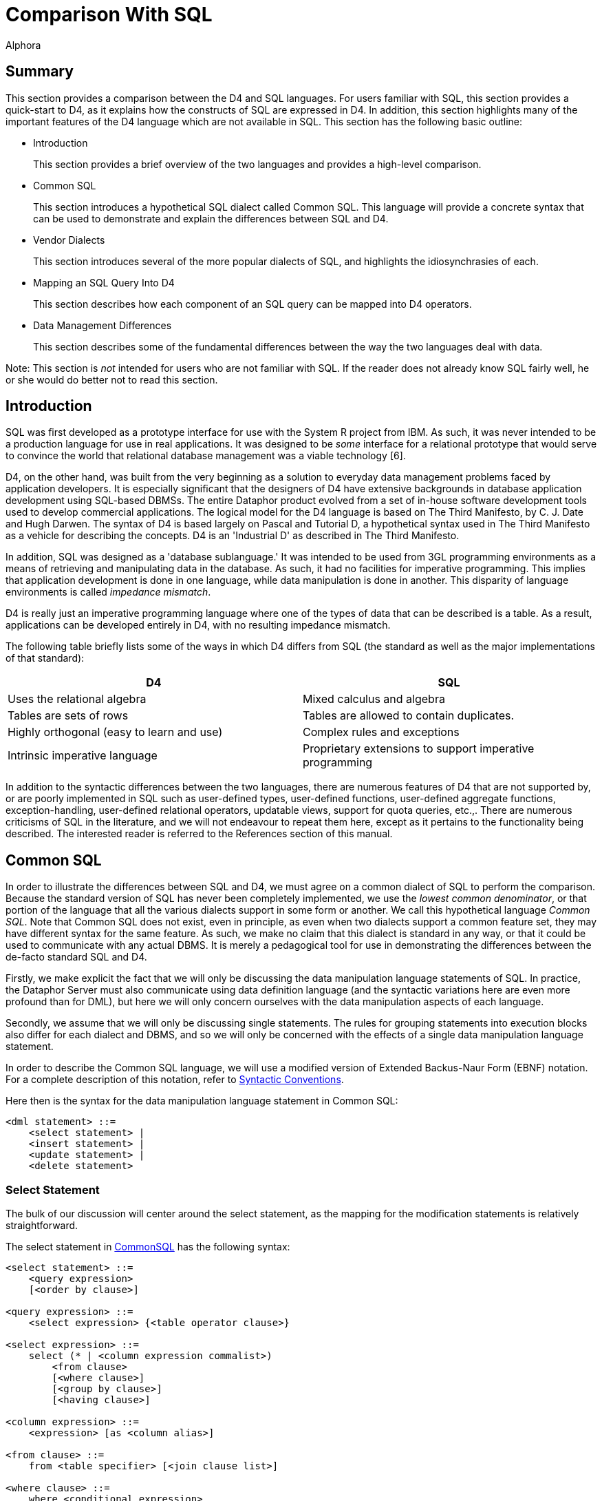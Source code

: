 = Comparison With SQL
:author: Alphora
:doctype: book

:data-uri:
:lang: en
:encoding: iso-8859-1

[[D4LGComparisonWithSQL]]
== Summary

This section provides a comparison between the D4 and SQL languages. For
users familiar with SQL, this section provides a quick-start to D4, as
it explains how the constructs of SQL are expressed in D4. In addition,
this section highlights many of the important features of the D4
language which are not available in SQL. This section has the following
basic outline:

* Introduction
+
This section provides a brief overview of the two languages and provides
a high-level comparison.
* Common SQL
+
This section introduces a hypothetical SQL dialect called Common SQL.
This language will provide a concrete syntax that can be used to
demonstrate and explain the differences between SQL and D4.
* Vendor Dialects
+
This section introduces several of the more popular dialects of SQL, and
highlights the idiosynchrasies of each.
* Mapping an SQL Query Into D4
+
This section describes how each component of an SQL query can be mapped
into D4 operators.
* Data Management Differences
+
This section describes some of the fundamental differences between the
way the two languages deal with data.

Note: This section is _not_ intended for users who are not familiar with
SQL. If the reader does not already know SQL fairly well, he or she
would do better not to read this section.

[[D4LGComparisonWithSQL-Introduction]]
== Introduction

SQL was first developed as a prototype interface for use with the System
R project from IBM. As such, it was never intended to be a production
language for use in real applications. It was designed to be _some_
interface for a relational prototype that would serve to convince the
world that relational database management was a viable technology [6].

D4, on the other hand, was built from the very beginning as a solution
to everyday data management problems faced by application developers. It
is especially significant that the designers of D4 have extensive
backgrounds in database application development using SQL-based DBMSs.
The entire Dataphor product evolved from a set of in-house software
development tools used to develop commercial applications. The logical
model for the D4 language is based on The Third Manifesto, by C. J. Date
and Hugh Darwen. The syntax of D4 is based largely on Pascal and
Tutorial D, a hypothetical syntax used in The Third Manifesto as a
vehicle for describing the concepts. D4 is an 'Industrial D' as
described in The Third Manifesto.

In addition, SQL was designed as a 'database sublanguage.' It was
intended to be used from 3GL programming environments as a means of
retrieving and manipulating data in the database. As such, it had no
facilities for imperative programming. This implies that application
development is done in one language, while data manipulation is done in
another. This disparity of language environments is called __impedance
mismatch__.

D4 is really just an imperative programming language where one of the
types of data that can be described is a table. As a result,
applications can be developed entirely in D4, with no resulting
impedance mismatch.

The following table briefly lists some of the ways in which D4 differs
from SQL (the standard as well as the major implementations of that
standard):

[cols=",",options="header",]
|=======================================================================
|D4 |SQL
|Uses the relational algebra |Mixed calculus and algebra

|Tables are sets of rows |Tables are allowed to contain duplicates.

|Highly orthogonal (easy to learn and use) |Complex rules and exceptions

|Intrinsic imperative language |Proprietary extensions to support
imperative programming
|=======================================================================

In addition to the syntactic differences between the two languages,
there are numerous features of D4 that are not supported by, or are
poorly implemented in SQL such as user-defined types, user-defined
functions, user-defined aggregate functions, exception-handling,
user-defined relational operators, updatable views, support for quota
queries, etc.,. There are numerous criticisms of SQL in the literature,
and we will not endeavour to repeat them here, except as it pertains to
the functionality being described. The interested reader is referred to
the References section of this manual.

[[D4LGComparisonWithSQL-CommonSQL]]
== Common SQL

In order to illustrate the differences between SQL and D4, we must agree
on a common dialect of SQL to perform the comparison. Because the
standard version of SQL has never been completely implemented, we use
the __lowest common denominator__, or that portion of the language that
all the various dialects support in some form or another. We call this
hypothetical language __Common SQL__. Note that Common SQL does not
exist, even in principle, as even when two dialects support a common
feature set, they may have different syntax for the same feature. As
such, we make no claim that this dialect is standard in any way, or that
it could be used to communicate with any actual DBMS. It is merely a
pedagogical tool for use in demonstrating the differences between the
de-facto standard SQL and D4.

Firstly, we make explicit the fact that we will only be discussing the
data manipulation language statements of SQL. In practice, the Dataphor
Server must also communicate using data definition language (and the
syntactic variations here are even more profound than for DML), but here
we will only concern ourselves with the data manipulation aspects of
each language.

Secondly, we assume that we will only be discussing single statements.
The rules for grouping statements into execution blocks also differ for
each dialect and DBMS, and so we will only be concerned with the effects
of a single data manipulation language statement.

In order to describe the Common SQL language, we will use a modified
version of Extended Backus-Naur Form (EBNF) notation. For a complete
description of this notation, refer to
<<D4Introduction.adoc#Syntactic_Conventions, Syntactic Conventions>>.

Here then is the syntax for the data manipulation language statement in
Common SQL:

....
<dml statement> ::=
    <select statement> |
    <insert statement> |
    <update statement> |
    <delete statement>
....

[[D4LGComparisonWithSQL-CommonSQL-SelectStatement]]
=== Select Statement

The bulk of our discussion will center around the select statement, as
the mapping for the modification statements is relatively
straightforward.

The select statement in <<Common_SQL, CommonSQL>>
has the following syntax:

....
<select statement> ::=
    <query expression>
    [<order by clause>]

<query expression> ::=
    <select expression> {<table operator clause>}

<select expression> ::=
    select (* | <column expression commalist>)
        <from clause>
        [<where clause>]
        [<group by clause>]
        [<having clause>]

<column expression> ::=
    <expression> [as <column alias>]

<from clause> ::=
    from <table specifier> [<join clause list>]

<where clause> ::=
    where <conditional expression>

<group by clause> ::=
    group by <expression commalist>

<having clause> ::=
    having <conditional expression>

<table specifier> ::=
    <table identifier> | "("<query expression>")" [as <table alias>]

<join clause> ::=
    [cross | inner | ((left | right) [outer])] join
     <table specifier> [on <conditional expression>]

<table operator clause> ::=
    ((union | intersect | except) [all]) <select expression>

<order by clause> ::=
    order by <order column expression commalist>

<order column expression> ::=
    <column identifier> [asc | desc]
....

The syntax is relatively straightforward, and most dialects can be
described with only slight modifications. This statement covers all the
major operations available in commercial SQL-based DBMSs today. Note
that we chose the ANSI standard version of the join clause, rather than
the <table specifier commalist> flavor common in many implementations.

[[D4LGQueryExpression]]
==== Query Expression

The <query expression> production specifies a <select expression>
followed by any number of <table operator clause> productions. We refer
to these as _union-compatible_ operators, because both operands for each
operator are required to have the same number of columns, and
assignment-compatible data types for each column, left-to-right.

[[D4LGSelectExpression]]
==== Select Expression

The <select expression> production is the bulk of the SQL syntax. This
is the familiar *select...from...where* construct. The
<column expression commalist> specifies the columns to be preserved in
the result set. The wildcard * indicates that all columns of the result
should be preserved. The <column expression> production includes an
optional as clause which indicates what the column should be named in
the final result.

[[D4LGFromClause]]
==== From Clause

The <from clause> is required and specifies the initial table from which
the result should be gathered. Note that the <table specifier> is
allowed to be a <query expression> in itself. This is known as a _nested
from_ and is only supported by some systems. We choose to support it in
<<Common_SQL, Common SQL>> because it is an
_extremely_ useful extension to SQL. Indeed, without it, SQL is not
relationally complete.

[[D4LGJoinClause]]
==== Join Clause

The <join clause> is optional and specifies an additional table to bring
in to the query. The various qualifiers in the join clause specify the
type of join to be done, and an optional <conditional expression> is
used to indicate how inner and outer joins are to be performed. Note
here again that the <table specifier> is allowed to be a
<query expression>, and that only a handful of systems support this type
of nesting. Even among those that do, there is inconsistency about the
types of expressions that are allowed to be nested.

[[D4LGWhereClause]]
==== Where Clause

The <where clause> is optional and specifies a filter that is applied to
the rows in the result. Only rows for which the expression specified by
<conditional expression> evaluates to true appear in the result. Values
of columns for the row being processed are accessible within the
expression by name. Note that references to column aliases are not
allowed, only columns of actual tables in the query can be referenced.
This limitation can be worked around using a nested from, which is one
of the reasons it is so useful.

[[D4LGGroupByClause]]
==== By Clause

The <group by clause> is optional, so long as the
<column expression commalist> contains no aggregate operator
invocations, or contains only aggregate operator invocations. If there
is a mixture of aggregate and non-aggregate expressions, the group by
clause must specify all the non-aggregate expressions.

[[D4LGHavingClause]]
==== Having Clause

The <having clause> is optional, and specifies a filter that is applied
to the rows in the result after any aggregation in the query. As with
the <where clause>, references to column aliases are not allowed, but
references to the aggregate operator invocations are.

[[D4LGOrderByClause]]
==== By Clause

The <order by clause> is optional, and specifies an overall ordering for
the result.

[[D4LGComparisonWithSQL-CommonSQL-InsertStatement]]
=== Insert Statement

The insert statement in SQL allows a row or rows to be inserted into a
given table variable. The insert statement in
<<Common_SQL, Common SQL>> has the following
syntax:

....
<insert statement> ::=
    insert into <table name>"("<column name commalist>")"
        (<values clause> | <query expression>)

<values clause> ::=
    values "("<expression commalist>")"
....

[[D4LGComparisonWithSQL-CommonSQL-UpdateStatement]]
=== Update Statement

The update statement in SQL allows the data in a given table variable to
be updated. The update statement in
<<Common_SQL, Common SQL>> has the following
syntax:

....
<update statement> ::=
    update <table name>
        set <update column expression colmmalist>
        [<where clause>]
....

[[D4LGComparisonWithSQL-CommonSQL-DeleteStatement]]
=== Delete Statement

The delete statement in SQL allows the data in a given table variable to
be deleted. The delete statement in
<<Common_SQL, Common SQL>> has the following
syntax:

....
<delete statement> ::=
    delete <table name>
        [<where clause>]
....

[[D4LGComparisonWithSQL-VendorDialects]]
== Vendor Dialects

There are probably more dialects of SQL than there are programming
languages. Each DBMS has its own definition of what the language is,
what features it supports, how it manages data, and what the syntax of
specific statements is. This section discusses a few of the more
pervasive implementations, and how they differ from
<<Common_SQL, Common SQL>>, and from each
other.

Note that the differences outlined here are mainly syntactic in nature.
When the semantics of the different languages are considered as well,
the problems of finding a common language become almost unmanageable.
For this comparison we largely ignore these issues, but be aware that
the Dataphor Server is dealing with them underneath.

[[D4LGComparisonWithSQL-VendorDialects-Transact-SQL]]
=== Transact-SQL

Microsoft SQL Server uses a dialect of SQL called Transact-SQL or T-SQL.
This dialect is very similar to Common SQL except that it supports both
flavors of join specification in the from clause, and it has no support
for the intersect and except operators. Intersect is not necessary
because it is a special case of join, but except is a critical operator,
and the lack of support for it is a serious drawback of this dialect.

A peculiarity of this dialect is the way in which outer joins are
specified when the <table specifier commalist> style of from clause is
used. The outer join is specified by using a special comparison operator
when defining the join in the where clause. The symbol *= is used for
left joins, while =* is used for right joins. There are also some
associated restrictions with using these operators, but we chose to
avoid the syntax entirely and so do not discuss them here.

Another difference is the treatment of the wildcard (*) in the
<column expression commalist>. T-SQL allows table qualifiers on the
wildcard to indicate that all the columns of a particular table are to
be included in the result. While this is a useful extension, we did not
chose to support in Common SQL, as it is not necessary.

The <from clause> in T-SQL is optional, in which case the statement is
based on the table with one row, and only the columns specified in the
<column expression commalist>. While this is also a useful extension, it
is not as general as allowing table and row selectors. As such we chose
not to support it in Common SQL.

Nested froms are allowed in T-SQL, but there is a problem with certain
constructs in which the nested expression can only reference columns in
the outer query to two levels of nesting. Incidentally, Sybase SQL also
suffers from this problem, which is not surprising, given the history of
the two systems.

[[D4LGComparisonWithSQL-VendorDialects-OracleSQL]]
=== Oracle SQL

Oracle database systems use a dialect of SQL called Oracle SQL,
appropriately enough. This dialect differs mostly in its support for the
<from clause>. Prior to version 9i, The dialect only supports the
<table specifier commalist> flavor, and has some severe limitations on
the usage of nested from. As of 9i, the ANSI standard join specification
is supported.

This dialect also has a peculiar way of specifying outer joins it the
<table specifier commalist> is used. This is done by using the (+)
symbol next to the name of the column within the table which is to be
the outer table. While we did not find the same restrictions on usage as
T-SQL has, we find the syntax clumsy and counter-intuitive.

Nested froms are allowed in Oracle SQL, but the nested expression may
not reference columns in the main query. This is in violation of Core
SQL as specified by the ANSI-SQL 1999 standard, and is a major drawback
of this dialect.

[[D4LGComparisonWithSQL-VendorDialects-DB2SQL]]
=== DB2 SQL

DB2 database systems use a dialect of SQL which we will call DB2 SQL.
This dialect is very similar to Common SQL, and does not require much
modification to represent. It is worth noting that the dialect does
suffer from a nested from anomaly as well.

Nested froms are allowed in DB2 SQL, but the nested expression may not
reference columns in the main query unless the keyword *TABLE* is
specified as part of the nested from definition. This seems to be a
general solution to the problem, and so it is little more than a
peculiarity.

[[D4LGComparisonWithSQL-MappinganSQLQueryIntoD4]]
== Mapping an SQL Query
Into D4Mapping an SQL Query Into D4

In order to show how an arbitrary SQL statement can be expressed in D4,
it is useful to have a sample database definition to work with. The
sample is given in D4, but the syntax is similar to SQL and the
semantics should be clear:

....
create table Employee
{
    ID : Integer,
    Name : String,
    key { ID }
};

insert
    table
    {
        row { 1 ID, "Joe" Name },
        row { 2, "John" },
        row { 3, "Josh" },
        row { 4, "Jeff" },
        row { 5, "Jake" },
        row { 6, "Jeff" }
    }
    into Employee;

create table Manager
{
    Employee_ID : Integer,
    Manager_ID : Integer,
    key { Employee_ID },
    reference Manager_Employee { Employee_ID } references Employee { ID },
    reference Manager_Manager { Manager_ID } references Employee { ID }
};

insert
    table
    {
        row { 2 Employee_ID, 1 Manager_ID },
        row { 3 Employee_ID, 1 Manager_ID },
        row { 4 Employee_ID, 2 Manager_ID },
        row { 6 Employee_ID, 2 Manager_ID },
        row { 5 Employee_ID, 4 Manager_ID }
    }
    into Manager;

create table Department
{
    ID : Integer,
    Description : String,
    key { ID }
};

insert
    table
    {
        row { 1 ID, 'Development' Description },
        row { 2 ID, 'Support' Description },
        row { 3 ID, 'Testing' Description }
    }
    into Department;

create table EmployeeDepartment
{
    Employee_ID : Integer,
    Department_ID : Integer,
    key { Employee_ID },
    reference EmployeeDepartment_Employee { Employee_ID } references Employee { ID },
    reference EmployeeDepartment_Department { Department_ID } references Department { ID }
};

insert
    table
    {
        row { 1 Employee_ID, 1 Department_ID },
        row { 2 Employee_ID, 1 Department_ID },
        row { 3 Employee_ID, 2 Department_ID },
        row { 4 Employee_ID, 2 Department_ID },
        row { 5 Employee_ID, 3 Department_ID }
    }
    into EmployeeDepartment;

create table EmployeePhone
{
    Employee_ID : Integer,
    Phone : String,
    key { ID, Phone },
    reference EmployeePhone_Employee { Employee_ID } references Employee { ID }
};

EmployeePhone :=
    table
    {
        row { 1 Employee_ID, "555-1234" Phone },
        row { 1 Employee_ID, "555-1000" Phone },
        row { 2 Employee_ID, "555-4321" Phone },
        row { 4 Employee_ID, "555-4444" Phone },
        row { 5 Employee_ID, "555-5678" Phone }
    };
....

[[D4LGComparisonWithSQL-MappinganSQLQueryIntoD4-DataRetrieval]]
=== Data Retrieval

We begin by mapping basic data retrieval. Suppose we are asked 'Get IDs
and Names of all employees.' This simple query can be answered using the
SQL statement:

....
select * from Employee
....

This is the simplest select statement possible in Common SQL and
indicates that all the columns and all the rows of the Employee table
should be included in the result. Notice that we have not done any
manipulation to the result, in other words, no operators have been
invoked. We have simply referenced the name of a table variable within
an expression.

If this is true, why the '* **from**' portion of the query? Clearly it
is an artifact of the rigid structure required of SQL statements. By
contrast, the equivalent D4 statement:

....
select Employee;
....

This is the simplest select statement possible in D4 and is precisely
what we wanted, all the columns and all the rows of the Employee table,
without any extra artifacts. The point is, because we invoked no
operators, no extra information needs to be specified, the reference to
the table variable is enough. While this may not seem like much right
now, keep in mind this is the simplest select statement possible. As the
statements become more complex, these differences will become more and
more apparent.

Also note that unlike SQL, the keyword
<<Select_Statement, select>>
in D4 is only part of the statement, it is not part of the expression.

[[D4LGComparisonWithSQL-MappinganSQLQueryIntoD4-TheWhereClause]]
=== The Where Clause

Next, we consider a simple restriction. Suppose we are asked 'Get the
IDs and Names of Employees whose ID is greater than 3.' In SQL, we have:

....
select * from Employee where ID > 3;
....

The <where clause> applies a filter to the result. Only rows for which
the specified conditional expression evaluates to true are included in
the result. In D4, the equivalent query is:

....
select Employee where ID > 3;
....

The <<D4TableOperators.adoc#Restriction, where>> operator in D4
performs the same type of filtering on the result.

[[D4LGComparisonWithSQL-MappinganSQLQueryIntoD4-UnravelingtheColumnList]]
=== Unraveling the Column List

The column list in an SQL query is actually performing four distinct
operations in the query: projection, extension, renaming, and part of
aggregation. In this section, we consider the first of these,
projection. Suppose we are asked 'Get the Names of Employees.' In SQL we
would write:

....
select distinct Name from Employee
....

The projection step indicates that only the Name column from the
Employee table should appear in the result.

The equivalent statement in D4 is:

....
select Employee over { Name };
....

Projection in D4 is always done using one of two operators,
<<D4TableOperators.adoc#Projection, over>> and
<<D4TableOperators.adoc#Projection, remove>>. Over allows
the desired columns to be specified, while remove allows the unwanted
columns to be specified. Thus an alternative formulation of the query
is:

....
select Employee remove { ID };
....

There is another important difference between the SQL version of
projection, and the projection of D4: the elimination of duplicates. In
the SQL version of the query, we had to specify *distinct* in order to
tell the system that duplicates should be eliminated from the result. In
D4, the result is never allowed to contain duplicates, so no *distinct*
keyword is required.

[[D4LGComparisonWithSQL-MappinganSQLQueryIntoD4-AddingColumns]]
=== Adding Columns

Next we consider the effect of columns defined in terms of expressions.
Suppose we are asked 'Get IDs, and Names of all employees, together with
the length of the name for each employee.' In SQL, we would write:

....
select ID, Name, Length(Name) from Employee
....

This query illustrates the second of the four tasks specified in the
<<Unraveling_the_Column_List, column list>>,
that of extension. In SQL, an expression is allowed to define the value for a
given column in the result.

The equivalent statement in D4 is:

....
select Employee add { Length(Name) NameLength };
....

The <<D4TableOperators.adoc#Extension, add>> operator of D4 allows
columns to be added to the result. The values for the new columns are
given by the expressions in the add clause.

An important point can be illustrated by asking a simple question about
the result of the SQL version of the query: What is the name of the
column containing the length of the name of each employee? The answer
is, it is undefined. The SQL syntax does not force the column to be
named, and without a name, it cannot be referenced by anything else in
the query. This fact has severe implications when we attempt to use
queries of this type in more complex expressions of SQL. By contrast, in
the D4 version, the name is specified as part of the definition of the
column, so the problem is completely avoided.

[[D4LGComparisonWithSQL-MappinganSQLQueryIntoD4-RenamingColumns]]
=== Renaming Columns

Next we discuss the renaming of columns in a result. Suppose we want the
Name column in the result to be called LastName. In SQL we write:

....
select ID, Name as LastName from Employee
....

This query illustrates the third of the four tasks being specified by
the <<Unraveling_the_Column_List, column list>>,
that of renaming columns. The optional *as* keyword is used to
specify a new name for the given column.

In D4, the equivalent query is:

....
select Employee rename { Name LastName };
....

The <<D4TableOperators.adoc#Rename, rename>> operator of D4
allows the names of the columns in a result to be changed. This operator
has no effect on the values of the columns in the result.

To illustrate a point about the names of columns in the result, consider
the following SQL query:

....
select ID, Name, Name from Employee
....

This query is perfectly legal in SQL, but the result has the same name
for two columns. Again, we are faced with the problem that the column
cannot be referenced by anything else in the query. In D4, all the
columns of a given result must be unique, so again, the problem is
completely avoided.

[[D4LGComparisonWithSQL-MappinganSQLQueryIntoD4-TheGroupByandHavingClauses]]
=== The Group By and Having Clauses

Now we consider queries in which columns in the result are defined with
aggregate expressions. Suppose we are asked 'Get the number of
employees.' In SQL we write:

....
select Count(*) from Employee
....

This invokes the aggregate operator Count(*) on the Employee table.

In D4, the equivalent query is:

....
select Employee group add { Count() EmployeeCount };
....

On the surface the SQL version of the query looks very similar to the
extend operator, but in reality, the task is completely different, and
is the fourth task specified in the
<<Unraveling_the_Column_List, column list>>,
that of <<D4TableOperators.adoc#Aggregate, aggregation>>.
Actually, the task is split between the expressions in the column list,
and the group by clause, a fact which serves to complicate matters even
further.

By changing the query slightly to 'Get the names of employees together
with the number of employees that have that name' we get the new
statement:

....
select Name, Count(*)
    from Employee
    group by Name
....

In D4, the equivalent query is:

....
select Employee
    group by { Name } add { Count() EmployeeCount };
....

In the SQL version of the query, because the column list includes both
aggregate and non-aggregate expressions, we are forced to use the group
by clause to express the desired grouping. In SQL, the task of
specifying an aggregation is split between the select list where the
columns to be computed are specified, and the group by clause, where the
grouping columns are specified. In D4, the group operator allows the
grouping columns to be specified directly. This is followed immediately
by the specification of the aggregates to compute.

Note that the group by in SQL is not allowed to reference aliases. With
that in mind, consider the following two equivalent SQL queries:

....
select ID / 2, Count(*)
    from Employee
    group by ID / 2
....

....
select ID / 2, Count(*)
    from Employee
    group by ID * 0.5
....

Clearly, these two queries are equivalent, but one is a legal SQL query,
and the other is not. Because the group by clause must contain at least
the non-aggregate columns in the select list, we are forced to write out
the expression multiple times, and we cannot use what are clearly
equivalent formulations of the expression. In D4, this query becomes:

....
select Employee
    add { ID / 2 HalfID }
    group by { HalfID } add { Count() EmployeeCount };
....

Note that the actual task of computing the expression to be grouped on
is relegated to the <<D4TableOperators.adoc#Extension, add>> operator,
rather than intermixed with the
<<D4TableOperators.adoc#Aggregate, group>> operator. By cleanly
separating the tasks involved, the complexity of the language is
reduced, while the power is increased.

To pursue this example further, suppose we only want rows in the result
for which the EmployeeCount is greater than one. In SQL, the query
becomes:

....
select ID / 2, Count(*)
    from Employee
    group by ID / 2
    having Count(*) > 1
....

The addition of the having clause allows us to filter the result based
on the values computed for aggregate expressions in the select list.
Again, column aliases cannot be referenced, so we are forced to write
out the same aggregate expression (with the same restrictions on usage,
namely it must be syntactically the same expression, not semantically)
in order to express the desired filter. In D4, the equivalent query is:

....
select Employee
    add { ID / 2 HalfID }
    group by { HalfID } add { Count() EmployeeCount }
    where EmployeeCount > 1;
....

There is no need to introduce a new concept for filtering, we already
have that functionality in the
<<D4TableOperators.adoc#Restriction, where>> operator. Because D4 is an
algebra, the result of any operator can be used as an argument to the
next operator. This allows us to simply add another where referencing
the EmployeeCount column.

[[D4LGComparisonWithSQL-MappinganSQLQueryIntoD4-TheFromandJoinClauses]]
=== The From and Join Clauses

With the column list completely unraveled, we now turn our attention to
the from clause. Up till now, we have been using a very simple from
clause in all our queries: *from* Employee. In SQL, the from clause is
allowed to contain any number of references to tables together with the
specification of how those tables should be brought together in the
result. Suppose we are asked 'Get IDs, Names and Phone Numbers of all
Employees.' The information to satisfy this query is in two different
tables, Employee and EmployeePhone. In SQL, we use a join and write:

....
select *
    from Employee
        join EmployeePhone on ID = Employee_ID
....

This query references the Employee table, then joins it to the
EmployeePhone table using the relationship ID = Employee_ID. This type
of join is also called an inner join, and the keyword *inner* may even
be specified in the join clause. We can further categorize this type of
join as an equi-join, meaning that the condition specified to perform
the join consists only of equality comparisons between columns in
opposite tables of the join, and that all such comparisons are required
to be true in order for a match to appear in the result (in other words,
only the *and* operator is used between column equality comparisons).

In D4, the equivalent query is:

....
select Employee
    join EmployeePhone by ID = Employee_ID;
....

Note again the disappearance of the '* **from**' portion of the query.
Because no projection is being performed, it is simply not specified.
Note also that in D4 there is no *inner* keyword.

To illustrate the next kind of
<<D4TableOperators.adoc#Join, join>>, suppose we are asked 'Get all
possible combinations of two employees.' In SQL we write:

....
select *
    from Employee
        cross join Employee
....

This is known as the cross-product, or
<<D4TableOperators.adoc#Times, times>> operator, and specifies
that for each row in the left table and each row in the right table a
row should appear in the result that is the concatenation of both rows.
Note that we now have two of each column in the result, and are faced
with another naming problem. In order to solve this problem in SQL, we
can make use of the concept of __table aliases__. By rewriting the query
as:

....
select *
    from Employee E1
        cross join Employee E2
....

we can now uniquely reference all the columns in the result.

In D4, the first query would be:

....
select Employee times Employee;
....

but this would fail with a compile-time error stating that duplicate
names exist in the result. In order to express the query, we can make
use of the rename operator:

....
select (Employee rename { ID E1.ID, Name E1.Name })
    times (Employee rename { ID E2.ID, Name E2.Name });
....

Clearly this involves an excessive amount of renaming, so D4 introduces
a variant of the <<D4TableOperators.adoc#Rename, rename>>
operator that works for all the columns in a table. Using this operator
we can rewrite the query as:

....
select (Employee rename E1) times (Employee rename E2);
....

and obtain an equivalent result.

The next kind of join possible in the join clause is called an
<<D4TableOperators.adoc#Outer_Join, outer join>>. There are three
different flavors of outer join in SQL: left, right, and full. Suppose
we are asked 'Get IDs and Names of all employees together with the
PhoneNumbers of those employees, if they have one.' In SQL we write:

....
select *
    from Employee
        left join EmloyeePhone on ID = Employee_ID
....

This query indicates that a join should be performed between Employee
and EmployeePhone, but that if a given Employee row has no match, it
should be included in the result with nulls for the columns of
EmployeePhone.

In D4, the equivalent query is:

....
select Employee left join EmployeePhone by ID = Employee_ID;
....

The right join simply specifies the right table as the one that should
have unmatched rows included, and a full join states that both sides
should have unmatched rows included. D4 supports the right join, with
the <<D4TableOperators.adoc#Outer_Join, right join>> operator, but
does not support the full join operator, as it is rarely used, and is
only shorthand for the union of the left and right joins.

An important difference between the join operators of SQL and D4 is that
in D4, all joins are required to be
<<D4TableOperators.adoc#Natural_Join, equi-joins>>. To see why
this is so, we must first show that any join can be expressed using a
combination of cross-product and restrict:

....
select Employee join EmployeePhone by ID = Employee_ID
....

is logically equivalent to:

....
select Employee cross join EmployeePhone where ID = Employee_ID
....

This means that any non-equi join such as:

....
select Employee join EmployeePhone by ID > Employee_ID
....

can always be expressed using the equivalent cross-product and
restriction, so we do not lose any expressive power by restricting joins
to be equi-joins. However, we do gain the benefit that the cardinality
of any join is always well-defined, which has implications for the key
inference mechanism of D4. For this reason, all joins in D4 are required
to be equi-joins.

[[D4LGComparisonWithSQL-MappinganSQLQueryIntoD4-TheTableOperatorClause]]
=== The Table Operator Clause

Union CompatibleNow that we have described the <select expression>, we
discuss the <table operator clause>, which allows complete select
expressions to be used as arguments to the
_<<Query_Expression, union-compatible>>_ binary table
operators: union, intersection and difference. Two tables in SQL are
union-compatible if they have the same number of columns, and the
columns have assignment-compatible data types, from left to right (i.e.
the first column in the left table is the same type as the first column
in the right table, and so on).

First, we consider the union operator. Suppose we are asked 'Get the IDs
of all employees that have phones or that have managers.' In SQL we
write:

....
select ID
    from Employee
        join EmployeePhone by ID = Employee_ID
union
select ID
    from Employee
        join Manager by ID = Employee_ID
....

This query uses the union operator to combine the ID column from each
portion of the query into a single result. A row will appear in the
result of a union if it appears in the left table or the right table, or
both.

The equivalent query in D4 is:

....
select
    (Employee join EmployeePhone by ID = Employee_ID)
    union
    (Employee join Manager by ID = Employee_ID);
....

There is an important difference between the two operators. In SQL, the
union clause is allowed to include an optional *all* which indicates
that duplicates should not be eliminated from the result. If a given row
appears in both the left and right sides of the union, it will appear
twice in the result. In D4, duplicates are never allowed, so no such
option is available for the <<D4TableOperators.adoc#Union, union>>
operator.

Next, we consider the intersect operator. If we change our query to 'Get
the IDs of all employees that have phones and that have managers' then
the SQL becomes:

....
select ID
    from Employee
        join EmployeePhone by ID = Employee_ID
intersect
select ID
    from Employee
        join Manager by ID = Employee_ID
....

This query uses the *intersect* operator to compute the desired result.
A row will appear in the result of an intersect if it appears in the
left table and the right table.

The equivalent query in D4 is:

....
select
    (Employee join EmployeePhone by ID = Employee_ID)
    intersect
    (Employee join Manager by ID = Employee_ID);
....

Again, note that the SQL version of the operator includes an optional
*all* which specifies that duplicates should not be eliminated from the
result. D4 has no such option for the
<<D4TableOperators.adoc#Intersect, intersect>> operator.

Finally, the difference operator. If we change our query to 'Get the IDs
of all employees that have phones and do not have managers' then the SQL
becomes:

....
select ID
    from Employee
        join EmployeePhone by ID = Employee_ID
except
select ID
    from Employee
        join Manager by ID = Employee_ID
....

This query uses the difference operator to remove the ID for any
employee that has a manager from the result. A row will only appear in
the result of a difference if it appears in the left table and not the
right table.

The equivalent query in D4 is:

....
select
    (Employee join EmployeePhone by ID = Employee_ID)
    minus
    (Employee join Manager by ID = Employee_ID);
....

Once again, the SQL version of the operator includes the *all* keyword
which specifies that duplicate elimination should not occur. D4 has no
counterpart for this version of the difference operator,
<<D4TableOperators.adoc#Minus, minus>>.

[[D4LGComparisonWithSQL-MappinganSQLQueryIntoD4-TheOrderByClause]]
=== The Order By Clause

The order by clause in D4 maps in a fairly straightforward way into D4.
For example, suppose we are asked 'Get the IDs and Names of all
Employees ordered by Name alphabetically. In SQL we write:

....
select ID, Name
    from Employee
    order by Name
....

The equivalent statement in D4 is:

....
select Employee order by { Name };
....

In both languages, the order by is not part of the expression, rather it
is part of the specification of how the result should be returned. In
other words, the <<D4Catalog.adoc#Orders, order>> by clause in D4 is not an
operator, it is part of the select statement.

[[D4LGComparisonWithSQL-MappinganSQLQueryIntoD4-DataModificationStatements]]
=== Data Modification Statements

The syntax for the
<<D4DataManipulation.adoc#Insert_Statement, insert>>,
<<D4DataManipulation.adoc#Update_Statement, update>>, and
<<D4DataManipulation.adoc#Delete_Statement, delete>>
statements in SQL and D4 is very similar, even identical in some respects,
so the mapping is relatively straightforward. There are some important logical
differences between the semantics of the operators, particularly for the
insert and update.

First, we discuss the
<<D4DataManipulation.adoc#Insert_Statement, insert>> statement.
Suppose we want to add a new employee into the list of Employees. In
SQL, we have:

....
insert into Employee(ID, Name) values(7, "Jake")
....

This example illustrates the use of the first variation of the insert
statement in SQL, that of inserting a single row. Suppose we want to
insert the results of some query. In SQL, we have:

....
insert into Employee(ID, Name) select ID + 6, Name from Employee
....

In D4, the equivalent statements are:

....
insert table { row { 7 ID, "Jake" Name } } into Employee;
....

and

....
insert Employee redefine { ID := ID + 6 } into Employee;
....

Note: the <<D4TableOperators.adoc#Redefine, redefine>> operator
is shorthand for an equivalent *add-rename-remove* operation.

Several important points should be made about the above statements:

* Left-to-right ordering
+
In the SQL versions of the statements, the left-to-right order of the
<values clause> in the single row insert, and the <query expression> in
the multiple row insert is important. By contrast, D4 attaches no
significance to the order of the columns in the statement. For example:
+
....
insert table { row { "Jake" Name, 7 ID } } into Employee
....
+
has the same effect because the columns are matched by name, not by
position in the result.
* Order of specification
+
In Common SQL, the insert target is specified first. In english, the
insert statement could be rendered 'insert into this table, that data.'
In D4, the data to be inserted is specified first, rendering the english
equivalent as 'insert this data into that table.'
* Restrictions on target
+
In Common SQL, the insert target must be a table variable name. In D4,
the insert target is allowed to be an arbitrary table-valued expression,
i.e. the expression could consist of joins, projections, restrictions,
etc.,.

Next, we discuss the
<<D4DataManipulation.adoc#Update_Statement, update>> statement.
Suppose we discover that the employee with ID 6 is really named 'John'.
In SQL, we would write:

....
update Employee set Name = 'John' where ID = 6
....

The equivalent statement in D4 is:

....
update Employee set { Name := 'John' } where ID = 6;
....

While the two statements are very similar in structure, there are some
important differences:

* Assignment operator
+
The D4 version of the statement uses the assignment operator
<<D4ImperativeStatements.adoc#Assignment_Statement, :=>>
to indicate that this is indeed an assignment statement. The current value
of the variable is being replaced by a new value.
* Restrictions on target
+
As with the insert statement, the D4 update statement allows the target
to be an arbitrary table-valued expression, rather than requiring it to
be the name of a table variable as in SQL.

Finally, the link:O-System.Delete.html[delete] statement. Suppose we
decide to remove the employee with ID 7 from the list of employees. In
SQL, we have:

....
delete Employee where ID = 7
....

The equivalent statement in D4 is:

....
delete Employee where ID = 7;
....

The important difference between the two statements lies in the
specification of the target. As with the other modification operators in
D4, the delete statement is allowed to target an arbitrary table-valued
expression. In fact, the where clause is not part of the syntax of the
delete statement in D4, rather it is part of the table expression to be
deleted.
